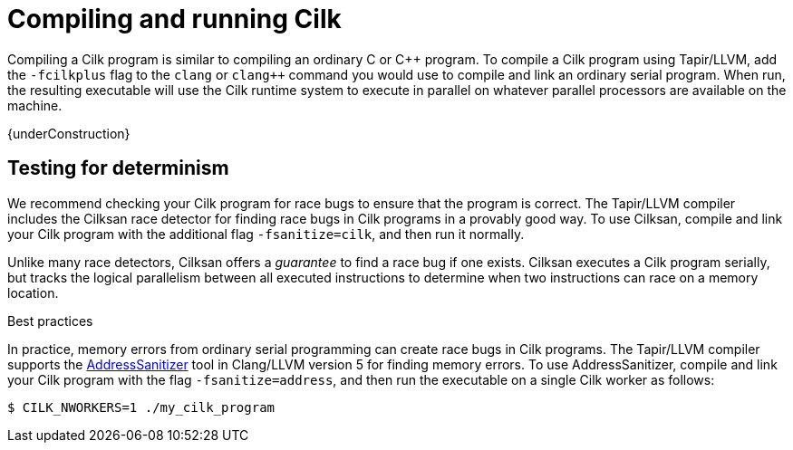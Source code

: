 // -*- mode: adoc -*-
= Compiling and running Cilk

Compiling a Cilk program is similar to compiling an ordinary C or
{cpp} program.  To compile a Cilk program using Tapir/LLVM, add the
`-fcilkplus` flag to the `clang` or `clang++` command you would use to
compile and link an ordinary serial program.  When run, the resulting
executable will use the Cilk runtime system to execute in parallel on
whatever parallel processors are available on the machine.

{underConstruction}

== Testing for determinism

We recommend checking your Cilk program for race bugs to ensure that
the program is correct.  The Tapir/LLVM compiler includes the Cilksan
race detector for finding race bugs in Cilk programs in a provably
good way.  To use Cilksan, compile and link your Cilk program with the
additional flag `-fsanitize=cilk`, and then run it normally.

Unlike many race detectors, Cilksan offers a _guarantee_ to find a
race bug if one exists.  Cilksan executes a Cilk program serially, but
tracks the logical parallelism between all executed instructions to
determine when two instructions can race on a memory location.

.Best practices

In practice, memory errors from ordinary serial programming can create
race bugs in Cilk programs.  The Tapir/LLVM compiler supports the
https://github.com/google/sanitizers/wiki/AddressSanitizer[AddressSanitizer]
tool in Clang/LLVM version 5 for finding memory errors.  To use
AddressSanitizer, compile and link your Cilk program with the flag
`-fsanitize=address`, and then run the executable on a single Cilk
worker as follows:
[source,console]
----
$ CILK_NWORKERS=1 ./my_cilk_program
----

